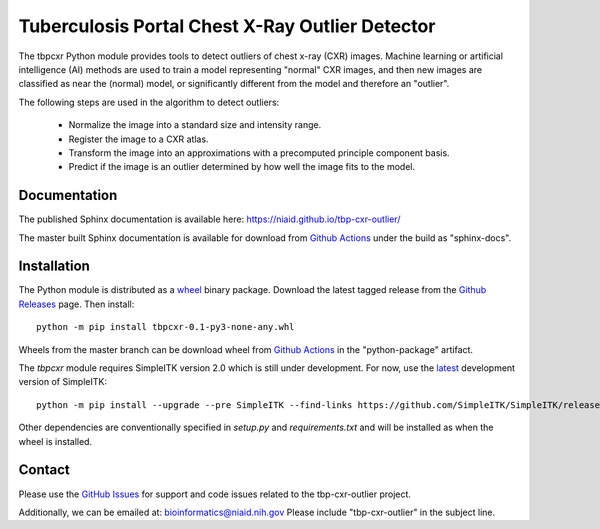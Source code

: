 
Tuberculosis Portal Chest X-Ray Outlier Detector
++++++++++++++++++++++++++++++++++++++++++++++++

The tbpcxr Python module provides tools to detect outliers of chest x-ray (CXR) images. Machine learning or artificial
intelligence (AI) methods are used to train a model representing "normal" CXR images, and then new images are
classified as near the (normal) model,  or significantly different from the model and therefore an "outlier".

The following steps are used in the algorithm to detect outliers:

 - Normalize the image into a standard size and intensity range.
 - Register the image to a CXR atlas.
 - Transform the image into an approximations with a precomputed principle component basis.
 - Predict if the image is an outlier determined by how well the image fits to the model.


Documentation
-------------

The published Sphinx documentation is available here: https://niaid.github.io/tbp-cxr-outlier/

The master built Sphinx documentation is available for download from
`Github Actions`_ under the build as "sphinx-docs".

Installation
------------

The Python module is distributed as a `wheel`_ binary package. Download the latest tagged release from the
`Github Releases`_ page. Then install::

 python -m pip install tbpcxr-0.1-py3-none-any.whl

Wheels from the master branch can be download wheel from `Github Actions`_ in the
"python-package" artifact.

The `tbpcxr` module requires SimpleITK version 2.0 which is still under development.
For now, use the `latest`_ development version of SimpleITK::

 python -m pip install --upgrade --pre SimpleITK --find-links https://github.com/SimpleITK/SimpleITK/releases/tag/latest

Other dependencies are conventionally specified in `setup.py` and `requirements.txt` and will be installed as
when the wheel is installed.


Contact
-------

Please use the `GitHub Issues`_ for support and code issues related to the tbp-cxr-outlier project.

Additionally, we can be emailed at: bioinformatics@niaid.nih.gov Please include "tbp-cxr-outlier" in the subject line.


.. _SimpleITK toolkit: https://simpleitk.org
.. _pip: https://pip.pypa.io/en/stable/quickstart/
.. _Github Actions: https://github.com/niaid/tbp-cxr-outlier/actions?query=branch%3Amaster
.. _latest: https://github.com/SimpleITK/SimpleITK/releases
.. _GitHub Issues:  https://github.com/niaid/tbp-cxr-outlier
.. _wheel: https://www.python.org/dev/peps/pep-0427/
.. _Github Releases: https://github.com/niaid/tbp-cxr-outlier/releases

